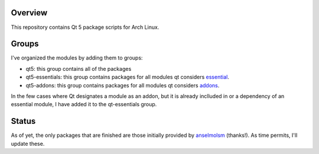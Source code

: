 Overview
========

This repository contains Qt 5 package scripts for Arch Linux.

Groups
======

I've organized the modules by adding them to groups:

* qt5: this group contains all of the packages

* qt5-essentials: this group contains packages for all modules qt considers
  `essential <http://qt-project.org/wiki/Qt-Essentials-Modules>`_.

* qt5-addons: this group contains packages for all modules qt considers
  `addons <http://qt-project.org/wiki/Qt-Addons-Modules>`_.

In the few cases where Qt designates a module as an addon, but it is already
inclluded in or a dependency of an essential module, I have added it to the
qt-essentials group.

Status
======
As of yet, the only packages that are finished are those initially provided by
`anselmolsm <http://github.com/anselmosm>`_ (thanks!). As time permits, I'll
update these.
